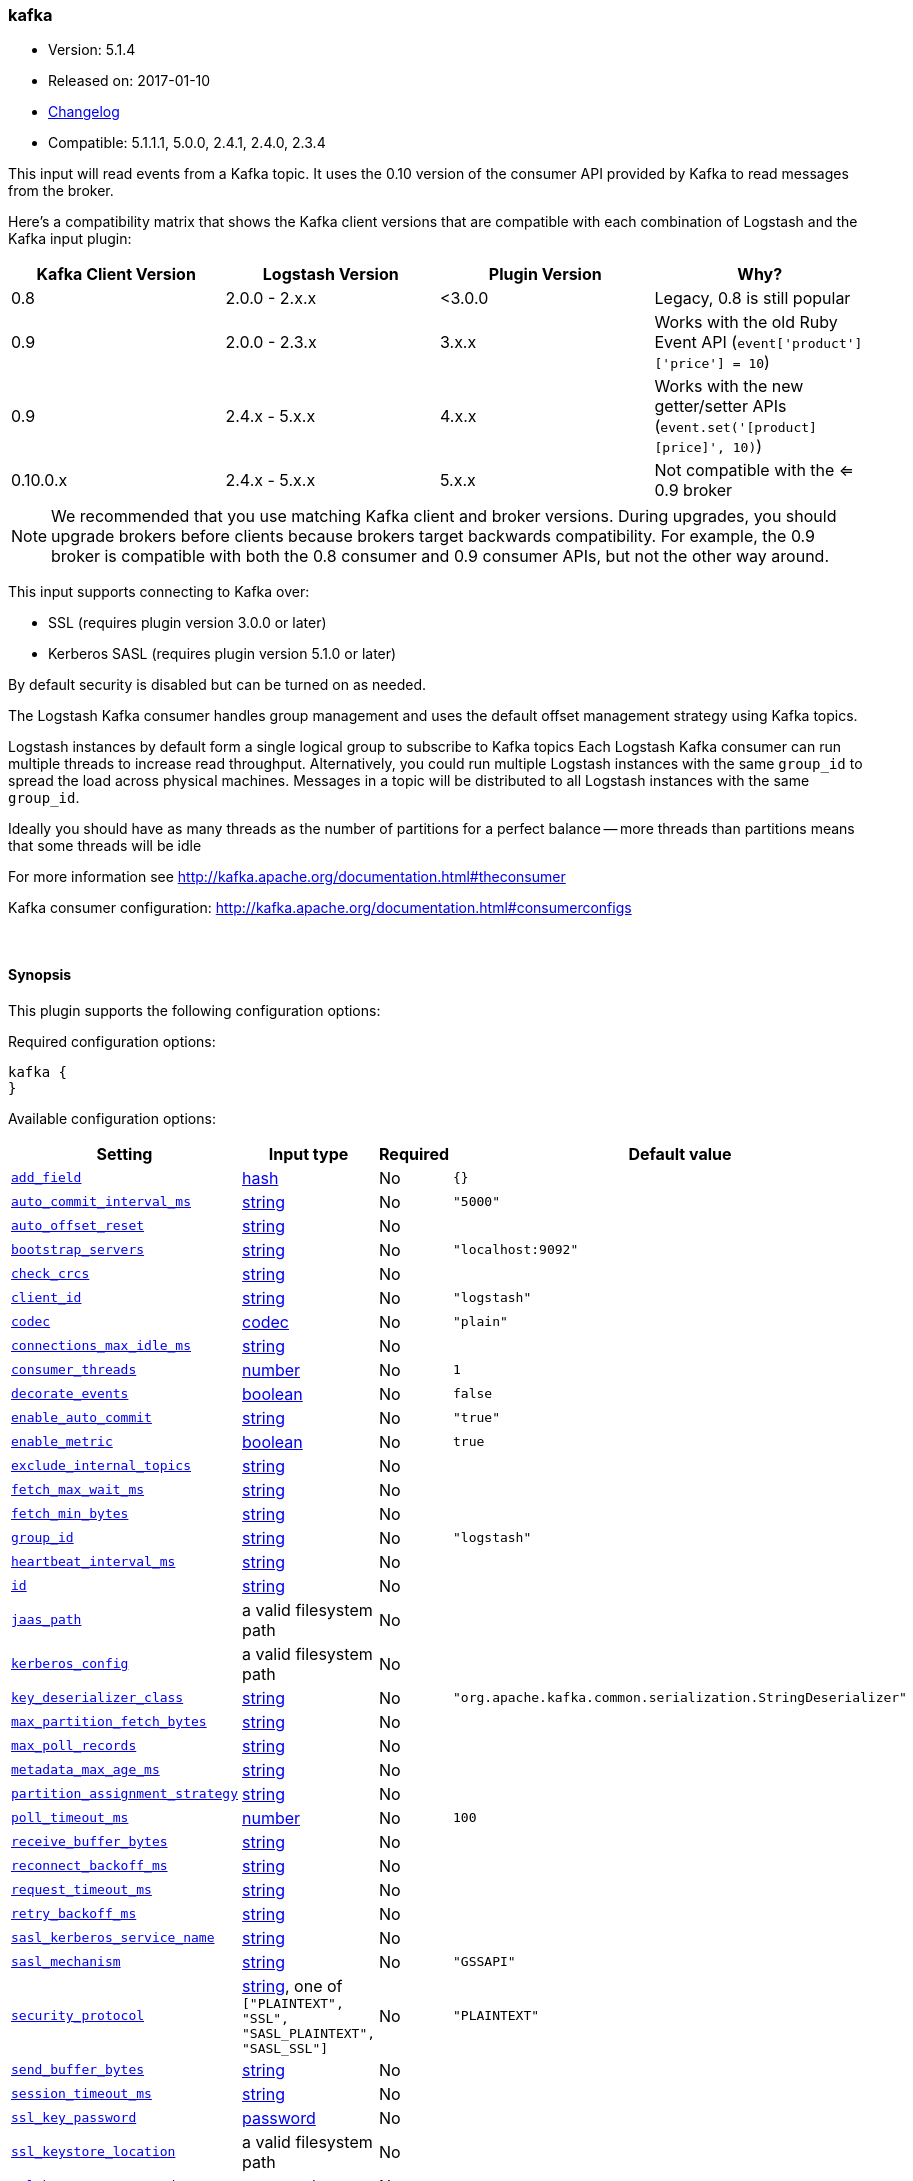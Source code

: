 [[plugins-inputs-kafka]]
=== kafka

* Version: 5.1.4
* Released on: 2017-01-10
* https://github.com/logstash-plugins/logstash-input-kafka/blob/master/CHANGELOG.md#514[Changelog]
* Compatible: 5.1.1.1, 5.0.0, 2.4.1, 2.4.0, 2.3.4



This input will read events from a Kafka topic. It uses the 0.10 version of the
consumer API provided by Kafka to read messages from the broker.

Here's a compatibility matrix that shows the Kafka client versions that are compatible with each combination
of Logstash and the Kafka input plugin: 

[options="header"]
|==========================================================
|Kafka Client Version |Logstash Version |Plugin Version |Why?
|0.8       |2.0.0 - 2.x.x   |<3.0.0 |Legacy, 0.8 is still popular 
|0.9       |2.0.0 - 2.3.x   | 3.x.x |Works with the old Ruby Event API (`event['product']['price'] = 10`)  
|0.9       |2.4.x - 5.x.x   | 4.x.x |Works with the new getter/setter APIs (`event.set('[product][price]', 10)`)
|0.10.0.x  |2.4.x - 5.x.x   | 5.x.x |Not compatible with the <= 0.9 broker
|==========================================================

NOTE: We recommended that you use matching Kafka client and broker versions. During upgrades, you should
upgrade brokers before clients because brokers target backwards compatibility. For example, the 0.9 broker
is compatible with both the 0.8 consumer and 0.9 consumer APIs, but not the other way around.

This input supports connecting to Kafka over:

* SSL (requires plugin version 3.0.0 or later)
* Kerberos SASL (requires plugin version 5.1.0 or later) 

By default security is disabled but can be turned on as needed.

The Logstash Kafka consumer handles group management and uses the default offset management
strategy using Kafka topics.

Logstash instances by default form a single logical group to subscribe to Kafka topics
Each Logstash Kafka consumer can run multiple threads to increase read throughput. Alternatively, 
you could run multiple Logstash instances with the same `group_id` to spread the load across
physical machines. Messages in a topic will be distributed to all Logstash instances with
the same `group_id`.

Ideally you should have as many threads as the number of partitions for a perfect balance --
more threads than partitions means that some threads will be idle

For more information see http://kafka.apache.org/documentation.html#theconsumer

Kafka consumer configuration: http://kafka.apache.org/documentation.html#consumerconfigs


&nbsp;

==== Synopsis

This plugin supports the following configuration options:

Required configuration options:

[source,json]
--------------------------
kafka {
}
--------------------------



Available configuration options:

[cols="<,<,<,<m",options="header",]
|=======================================================================
|Setting |Input type|Required|Default value
| <<plugins-inputs-kafka-add_field>> |<<hash,hash>>|No|`{}`
| <<plugins-inputs-kafka-auto_commit_interval_ms>> |<<string,string>>|No|`"5000"`
| <<plugins-inputs-kafka-auto_offset_reset>> |<<string,string>>|No|
| <<plugins-inputs-kafka-bootstrap_servers>> |<<string,string>>|No|`"localhost:9092"`
| <<plugins-inputs-kafka-check_crcs>> |<<string,string>>|No|
| <<plugins-inputs-kafka-client_id>> |<<string,string>>|No|`"logstash"`
| <<plugins-inputs-kafka-codec>> |<<codec,codec>>|No|`"plain"`
| <<plugins-inputs-kafka-connections_max_idle_ms>> |<<string,string>>|No|
| <<plugins-inputs-kafka-consumer_threads>> |<<number,number>>|No|`1`
| <<plugins-inputs-kafka-decorate_events>> |<<boolean,boolean>>|No|`false`
| <<plugins-inputs-kafka-enable_auto_commit>> |<<string,string>>|No|`"true"`
| <<plugins-inputs-kafka-enable_metric>> |<<boolean,boolean>>|No|`true`
| <<plugins-inputs-kafka-exclude_internal_topics>> |<<string,string>>|No|
| <<plugins-inputs-kafka-fetch_max_wait_ms>> |<<string,string>>|No|
| <<plugins-inputs-kafka-fetch_min_bytes>> |<<string,string>>|No|
| <<plugins-inputs-kafka-group_id>> |<<string,string>>|No|`"logstash"`
| <<plugins-inputs-kafka-heartbeat_interval_ms>> |<<string,string>>|No|
| <<plugins-inputs-kafka-id>> |<<string,string>>|No|
| <<plugins-inputs-kafka-jaas_path>> |a valid filesystem path|No|
| <<plugins-inputs-kafka-kerberos_config>> |a valid filesystem path|No|
| <<plugins-inputs-kafka-key_deserializer_class>> |<<string,string>>|No|`"org.apache.kafka.common.serialization.StringDeserializer"`
| <<plugins-inputs-kafka-max_partition_fetch_bytes>> |<<string,string>>|No|
| <<plugins-inputs-kafka-max_poll_records>> |<<string,string>>|No|
| <<plugins-inputs-kafka-metadata_max_age_ms>> |<<string,string>>|No|
| <<plugins-inputs-kafka-partition_assignment_strategy>> |<<string,string>>|No|
| <<plugins-inputs-kafka-poll_timeout_ms>> |<<number,number>>|No|`100`
| <<plugins-inputs-kafka-receive_buffer_bytes>> |<<string,string>>|No|
| <<plugins-inputs-kafka-reconnect_backoff_ms>> |<<string,string>>|No|
| <<plugins-inputs-kafka-request_timeout_ms>> |<<string,string>>|No|
| <<plugins-inputs-kafka-retry_backoff_ms>> |<<string,string>>|No|
| <<plugins-inputs-kafka-sasl_kerberos_service_name>> |<<string,string>>|No|
| <<plugins-inputs-kafka-sasl_mechanism>> |<<string,string>>|No|`"GSSAPI"`
| <<plugins-inputs-kafka-security_protocol>> |<<string,string>>, one of `["PLAINTEXT", "SSL", "SASL_PLAINTEXT", "SASL_SSL"]`|No|`"PLAINTEXT"`
| <<plugins-inputs-kafka-send_buffer_bytes>> |<<string,string>>|No|
| <<plugins-inputs-kafka-session_timeout_ms>> |<<string,string>>|No|
| <<plugins-inputs-kafka-ssl_key_password>> |<<password,password>>|No|
| <<plugins-inputs-kafka-ssl_keystore_location>> |a valid filesystem path|No|
| <<plugins-inputs-kafka-ssl_keystore_password>> |<<password,password>>|No|
| <<plugins-inputs-kafka-ssl_keystore_type>> |<<string,string>>|No|
| <<plugins-inputs-kafka-ssl_truststore_location>> |a valid filesystem path|No|
| <<plugins-inputs-kafka-ssl_truststore_password>> |<<password,password>>|No|
| <<plugins-inputs-kafka-ssl_truststore_type>> |<<string,string>>|No|
| <<plugins-inputs-kafka-tags>> |<<array,array>>|No|
| <<plugins-inputs-kafka-topics>> |<<array,array>>|No|`["logstash"]`
| <<plugins-inputs-kafka-topics_pattern>> |<<string,string>>|No|
| <<plugins-inputs-kafka-type>> |<<string,string>>|No|
| <<plugins-inputs-kafka-value_deserializer_class>> |<<string,string>>|No|`"org.apache.kafka.common.serialization.StringDeserializer"`
|=======================================================================


==== Details

&nbsp;

[[plugins-inputs-kafka-add_field]]
===== `add_field` 

  * Value type is <<hash,hash>>
  * Default value is `{}`

Add a field to an event

[[plugins-inputs-kafka-auto_commit_interval_ms]]
===== `auto_commit_interval_ms` 

  * Value type is <<string,string>>
  * Default value is `"5000"`

The frequency in milliseconds that the consumer offsets are committed to Kafka.

[[plugins-inputs-kafka-auto_offset_reset]]
===== `auto_offset_reset` 

  * Value type is <<string,string>>
  * There is no default value for this setting.

What to do when there is no initial offset in Kafka or if an offset is out of range:

* earliest: automatically reset the offset to the earliest offset
* latest: automatically reset the offset to the latest offset
* none: throw exception to the consumer if no previous offset is found for the consumer's group
* anything else: throw exception to the consumer.

[[plugins-inputs-kafka-bootstrap_servers]]
===== `bootstrap_servers` 

  * Value type is <<string,string>>
  * Default value is `"localhost:9092"`

A list of URLs to use for establishing the initial connection to the cluster.
This list should be in the form of `host1:port1,host2:port2` These urls are just used
for the initial connection to discover the full cluster membership (which may change dynamically)
so this list need not contain the full set of servers (you may want more than one, though, in
case a server is down).

[[plugins-inputs-kafka-check_crcs]]
===== `check_crcs` 

  * Value type is <<string,string>>
  * There is no default value for this setting.

Automatically check the CRC32 of the records consumed. This ensures no on-the-wire or on-disk
corruption to the messages occurred. This check adds some overhead, so it may be
disabled in cases seeking extreme performance.

[[plugins-inputs-kafka-client_id]]
===== `client_id` 

  * Value type is <<string,string>>
  * Default value is `"logstash"`

The id string to pass to the server when making requests. The purpose of this
is to be able to track the source of requests beyond just ip/port by allowing
a logical application name to be included.

[[plugins-inputs-kafka-codec]]
===== `codec` 

  * Value type is <<codec,codec>>
  * Default value is `"plain"`

The codec used for input data. Input codecs are a convenient method for decoding your data before it enters the input, without needing a separate filter in your Logstash pipeline.

[[plugins-inputs-kafka-connections_max_idle_ms]]
===== `connections_max_idle_ms` 

  * Value type is <<string,string>>
  * There is no default value for this setting.

Close idle connections after the number of milliseconds specified by this config.

[[plugins-inputs-kafka-consumer_threads]]
===== `consumer_threads` 

  * Value type is <<number,number>>
  * Default value is `1`

Ideally you should have as many threads as the number of partitions for a perfect
balance — more threads than partitions means that some threads will be idle

[[plugins-inputs-kafka-decorate_events]]
===== `decorate_events` 

  * Value type is <<boolean,boolean>>
  * Default value is `false`

Option to add Kafka metadata like topic, message size to the event.
This will add a field named `kafka` to the logstash event containing the following attributes:
  `topic`: The topic this message is associated with
  `consumer_group`: The consumer group used to read in this event
  `partition`: The partition this message is associated with
  `offset`: The offset from the partition this message is associated with
  `key`: A ByteBuffer containing the message key

[[plugins-inputs-kafka-enable_auto_commit]]
===== `enable_auto_commit` 

  * Value type is <<string,string>>
  * Default value is `"true"`

If true, periodically commit to Kafka the offsets of messages already returned by the consumer. 
This committed offset will be used when the process fails as the position from
which the consumption will begin.

[[plugins-inputs-kafka-enable_metric]]
===== `enable_metric` 

  * Value type is <<boolean,boolean>>
  * Default value is `true`

Disable or enable metric logging for this specific plugin instance
by default we record all the metrics we can, but you can disable metrics collection
for a specific plugin.

[[plugins-inputs-kafka-exclude_internal_topics]]
===== `exclude_internal_topics` 

  * Value type is <<string,string>>
  * There is no default value for this setting.

Whether records from internal topics (such as offsets) should be exposed to the consumer.
If set to true the only way to receive records from an internal topic is subscribing to it.

[[plugins-inputs-kafka-fetch_max_wait_ms]]
===== `fetch_max_wait_ms` 

  * Value type is <<string,string>>
  * There is no default value for this setting.

The maximum amount of time the server will block before answering the fetch request if
there isn't sufficient data to immediately satisfy `fetch_min_bytes`. This
should be less than or equal to the timeout used in `poll_timeout_ms`

[[plugins-inputs-kafka-fetch_min_bytes]]
===== `fetch_min_bytes` 

  * Value type is <<string,string>>
  * There is no default value for this setting.

The minimum amount of data the server should return for a fetch request. If insufficient
data is available the request will wait for that much data to accumulate
before answering the request.

[[plugins-inputs-kafka-group_id]]
===== `group_id` 

  * Value type is <<string,string>>
  * Default value is `"logstash"`

The identifier of the group this consumer belongs to. Consumer group is a single logical subscriber
that happens to be made up of multiple processors. Messages in a topic will be distributed to all
Logstash instances with the same `group_id`

[[plugins-inputs-kafka-heartbeat_interval_ms]]
===== `heartbeat_interval_ms` 

  * Value type is <<string,string>>
  * There is no default value for this setting.

The expected time between heartbeats to the consumer coordinator. Heartbeats are used to ensure 
that the consumer's session stays active and to facilitate rebalancing when new
consumers join or leave the group. The value must be set lower than
`session.timeout.ms`, but typically should be set no higher than 1/3 of that value.
It can be adjusted even lower to control the expected time for normal rebalances.

[[plugins-inputs-kafka-id]]
===== `id` 

  * Value type is <<string,string>>
  * There is no default value for this setting.

Add a unique `ID` to the plugin instance, this `ID` is used for tracking
information for a specific configuration of the plugin.

```
output {
 stdout {
   id => "ABC"
 }
}
```

If you don't explicitely set this variable Logstash will generate a unique name.

[[plugins-inputs-kafka-jaas_path]]
===== `jaas_path` 

  * Value type is <<path,path>>
  * There is no default value for this setting.

The Java Authentication and Authorization Service (JAAS) API supplies user authentication and authorization 
services for Kafka. This setting provides the path to the JAAS file. Sample JAAS file for Kafka client:
[source,java]
----------------------------------
KafkaClient {
  com.sun.security.auth.module.Krb5LoginModule required
  useTicketCache=true
  renewTicket=true
  serviceName="kafka";
  };
----------------------------------

Please note that specifying `jaas_path` and `kerberos_config` in the config file will add these  
to the global JVM system properties. This means if you have multiple Kafka inputs, all of them would be sharing the same 
`jaas_path` and `kerberos_config`. If this is not desirable, you would have to run separate instances of Logstash on 
different JVM instances.

[[plugins-inputs-kafka-kerberos_config]]
===== `kerberos_config` 

  * Value type is <<path,path>>
  * There is no default value for this setting.

Optional path to kerberos config file. This is krb5.conf style as detailed in https://web.mit.edu/kerberos/krb5-1.12/doc/admin/conf_files/krb5_conf.html

[[plugins-inputs-kafka-key_deserializer_class]]
===== `key_deserializer_class` 

  * Value type is <<string,string>>
  * Default value is `"org.apache.kafka.common.serialization.StringDeserializer"`

Java Class used to deserialize the record's key

[[plugins-inputs-kafka-max_partition_fetch_bytes]]
===== `max_partition_fetch_bytes` 

  * Value type is <<string,string>>
  * There is no default value for this setting.

The maximum amount of data per-partition the server will return. The maximum total memory used for a
request will be <code>#partitions * max.partition.fetch.bytes</code>. This size must be at least
as large as the maximum message size the server allows or else it is possible for the producer to
send messages larger than the consumer can fetch. If that happens, the consumer can get stuck trying
to fetch a large message on a certain partition.

[[plugins-inputs-kafka-max_poll_records]]
===== `max_poll_records` 

  * Value type is <<string,string>>
  * There is no default value for this setting.

The maximum number of records returned in a single call to poll().

[[plugins-inputs-kafka-metadata_max_age_ms]]
===== `metadata_max_age_ms` 

  * Value type is <<string,string>>
  * There is no default value for this setting.

The period of time in milliseconds after which we force a refresh of metadata even if
we haven't seen any partition leadership changes to proactively discover any new brokers or partitions

[[plugins-inputs-kafka-partition_assignment_strategy]]
===== `partition_assignment_strategy` 

  * Value type is <<string,string>>
  * There is no default value for this setting.

The class name of the partition assignment strategy that the client will use to distribute
partition ownership amongst consumer instances

[[plugins-inputs-kafka-poll_timeout_ms]]
===== `poll_timeout_ms` 

  * Value type is <<number,number>>
  * Default value is `100`

Time kafka consumer will wait to receive new messages from topics

[[plugins-inputs-kafka-receive_buffer_bytes]]
===== `receive_buffer_bytes` 

  * Value type is <<string,string>>
  * There is no default value for this setting.

The size of the TCP receive buffer (SO_RCVBUF) to use when reading data.

[[plugins-inputs-kafka-reconnect_backoff_ms]]
===== `reconnect_backoff_ms` 

  * Value type is <<string,string>>
  * There is no default value for this setting.

The amount of time to wait before attempting to reconnect to a given host.
This avoids repeatedly connecting to a host in a tight loop.
This backoff applies to all requests sent by the consumer to the broker.

[[plugins-inputs-kafka-request_timeout_ms]]
===== `request_timeout_ms` 

  * Value type is <<string,string>>
  * There is no default value for this setting.

The configuration controls the maximum amount of time the client will wait
for the response of a request. If the response is not received before the timeout
elapses the client will resend the request if necessary or fail the request if
retries are exhausted.

[[plugins-inputs-kafka-retry_backoff_ms]]
===== `retry_backoff_ms` 

  * Value type is <<string,string>>
  * There is no default value for this setting.

The amount of time to wait before attempting to retry a failed fetch request
to a given topic partition. This avoids repeated fetching-and-failing in a tight loop.

[[plugins-inputs-kafka-sasl_kerberos_service_name]]
===== `sasl_kerberos_service_name` 

  * Value type is <<string,string>>
  * There is no default value for this setting.

The Kerberos principal name that Kafka broker runs as. 
This can be defined either in Kafka's JAAS config or in Kafka's config.

[[plugins-inputs-kafka-sasl_mechanism]]
===== `sasl_mechanism` 

  * Value type is <<string,string>>
  * Default value is `"GSSAPI"`

http://kafka.apache.org/documentation.html#security_sasl[SASL mechanism] used for client connections. 
This may be any mechanism for which a security provider is available.
GSSAPI is the default mechanism.

[[plugins-inputs-kafka-security_protocol]]
===== `security_protocol` 

  * Value can be any of: `PLAINTEXT`, `SSL`, `SASL_PLAINTEXT`, `SASL_SSL`
  * Default value is `"PLAINTEXT"`

Security protocol to use, which can be either of PLAINTEXT,SSL,SASL_PLAINTEXT,SASL_SSL

[[plugins-inputs-kafka-send_buffer_bytes]]
===== `send_buffer_bytes` 

  * Value type is <<string,string>>
  * There is no default value for this setting.

The size of the TCP send buffer (SO_SNDBUF) to use when sending data

[[plugins-inputs-kafka-session_timeout_ms]]
===== `session_timeout_ms` 

  * Value type is <<string,string>>
  * There is no default value for this setting.

The timeout after which, if the `poll_timeout_ms` is not invoked, the consumer is marked dead
and a rebalance operation is triggered for the group identified by `group_id`

[[plugins-inputs-kafka-ssl]]
===== `ssl`  (DEPRECATED)

  * DEPRECATED WARNING: This configuration item is deprecated and may not be available in future versions.
  * Value type is <<boolean,boolean>>
  * Default value is `false`

Enable SSL/TLS secured communication to Kafka broker.

[[plugins-inputs-kafka-ssl_key_password]]
===== `ssl_key_password` 

  * Value type is <<password,password>>
  * There is no default value for this setting.

The password of the private key in the key store file.

[[plugins-inputs-kafka-ssl_keystore_location]]
===== `ssl_keystore_location` 

  * Value type is <<path,path>>
  * There is no default value for this setting.

If client authentication is required, this setting stores the keystore path.

[[plugins-inputs-kafka-ssl_keystore_password]]
===== `ssl_keystore_password` 

  * Value type is <<password,password>>
  * There is no default value for this setting.

If client authentication is required, this setting stores the keystore password

[[plugins-inputs-kafka-ssl_keystore_type]]
===== `ssl_keystore_type` 

  * Value type is <<string,string>>
  * There is no default value for this setting.

The keystore type.

[[plugins-inputs-kafka-ssl_truststore_location]]
===== `ssl_truststore_location` 

  * Value type is <<path,path>>
  * There is no default value for this setting.

The JKS truststore path to validate the Kafka broker's certificate.

[[plugins-inputs-kafka-ssl_truststore_password]]
===== `ssl_truststore_password` 

  * Value type is <<password,password>>
  * There is no default value for this setting.

The truststore password

[[plugins-inputs-kafka-ssl_truststore_type]]
===== `ssl_truststore_type` 

  * Value type is <<string,string>>
  * There is no default value for this setting.

The truststore type.

[[plugins-inputs-kafka-tags]]
===== `tags` 

  * Value type is <<array,array>>
  * There is no default value for this setting.

Add any number of arbitrary tags to your event.

This can help with processing later.

[[plugins-inputs-kafka-topics]]
===== `topics` 

  * Value type is <<array,array>>
  * Default value is `["logstash"]`

A list of topics to subscribe to, defaults to ["logstash"].

[[plugins-inputs-kafka-topics_pattern]]
===== `topics_pattern` 

  * Value type is <<string,string>>
  * There is no default value for this setting.

A topic regex pattern to subscribe to. 
The topics configuration will be ignored when using this configuration.

[[plugins-inputs-kafka-type]]
===== `type` 

  * Value type is <<string,string>>
  * There is no default value for this setting.

Add a `type` field to all events handled by this input.

Types are used mainly for filter activation.

The type is stored as part of the event itself, so you can
also use the type to search for it in Kibana.

If you try to set a type on an event that already has one (for
example when you send an event from a shipper to an indexer) then
a new input will not override the existing type. A type set at
the shipper stays with that event for its life even
when sent to another Logstash server.

[[plugins-inputs-kafka-value_deserializer_class]]
===== `value_deserializer_class` 

  * Value type is <<string,string>>
  * Default value is `"org.apache.kafka.common.serialization.StringDeserializer"`

Java Class used to deserialize the record's value


